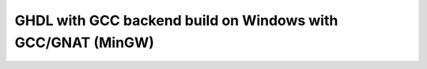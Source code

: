 .. _BUILD:gcc:Windows-MinGW-GNAT:

GHDL with GCC backend build on Windows with GCC/GNAT (MinGW)
############################################################

.. TODO::
   Under investigation on how to build that beast.

.. #
   On Windows with MinGW, GHDL is configured by ``configure`` and build by ``make``.
   
   * First, GHDL needs to be configured. It is common to specify a ``PREFIX``
     (installation directory like ``/usr/local`` or ``/opt/ghdl``). Without any
     other option, ``configure`` select `mcode` as backend.
   
   * Next, ``make`` starts the compilation process.
   
   * Finally, ``make install`` installs GHDL into the installation directory
     specified by ``PREFIX``.
   
   .. rubric:: Example:
   
   .. code-block:: Bash
      
      cd <ghdl>
      mkdir build
      cd build
      ../configure --prefix=PREFIX
      make
      make install
